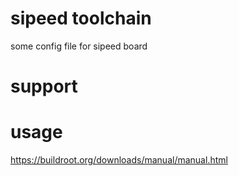 * sipeed toolchain

some config file for sipeed board

* support

* usage

https://buildroot.org/downloads/manual/manual.html
